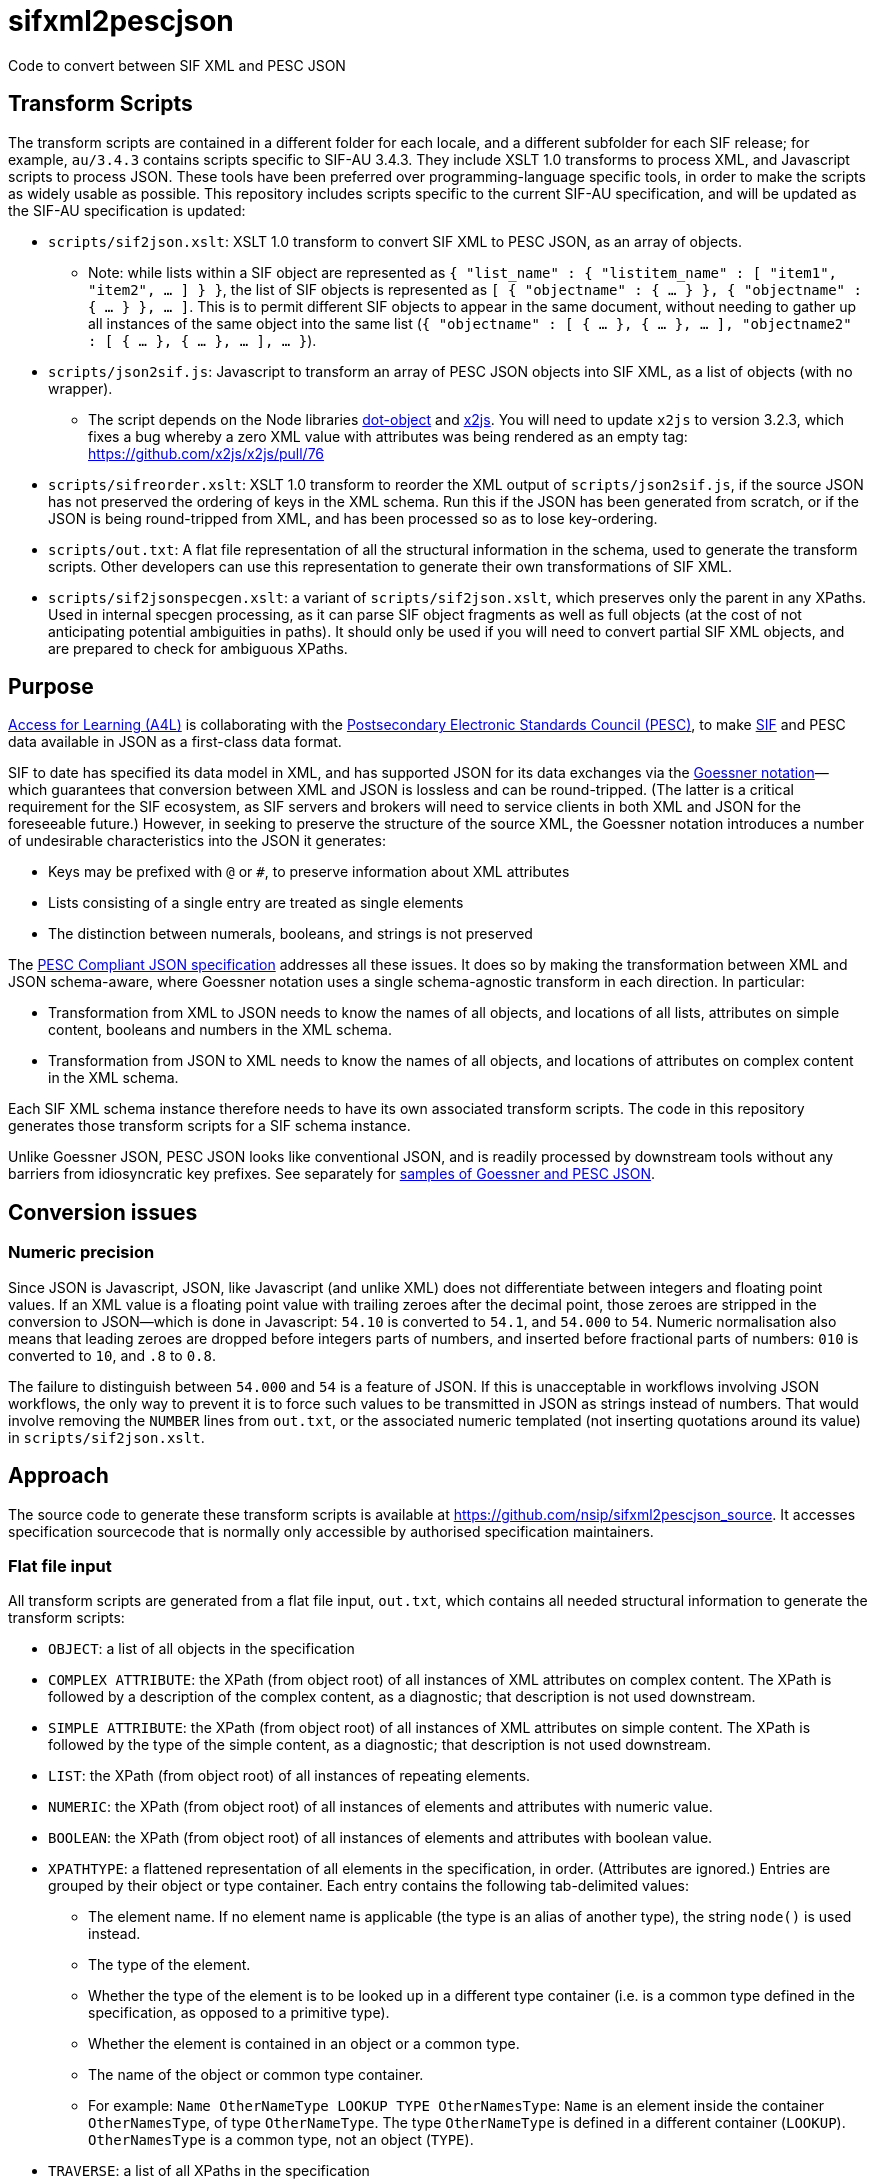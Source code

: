 = sifxml2pescjson
Code to convert between SIF XML and PESC JSON

== Transform Scripts

The transform scripts are contained in a different folder for each locale, and a different subfolder for each SIF release;
for example, `au/3.4.3` contains scripts specific to SIF-AU 3.4.3. They include XSLT 1.0 transforms to process XML, and Javascript scripts to process JSON.
These tools have been preferred over programming-language specific tools, in order to make the scripts as widely usable as possible. This
repository includes scripts specific to the current SIF-AU specification, and will be updated as the SIF-AU specification is updated:

* `scripts/sif2json.xslt`: XSLT 1.0 transform to convert SIF XML to PESC JSON, as an array of objects.
** Note: while lists within a SIF object are represented as `{ "list_name" : { "listitem_name" : [ "item1", "item2", ... ] } }`,
the list of SIF objects is represented as `[ { "objectname" : { ... } }, { "objectname" : { ... } }, ... ]`. This is to permit
different SIF objects to appear in the same document, without needing to gather up all instances of the same object into the same
list (`{ "objectname" : [ { ... }, { ... }, ... ], "objectname2" : [ { ... }, { ... }, ... ], ... }`).
* `scripts/json2sif.js`: Javascript to transform an array of PESC JSON objects into SIF XML, as a list of objects (with no wrapper).
** The script depends on the Node libraries https://github.com/rhalff/dot-object[dot-object] and https://github.com/x2js/x2js[x2js]. You will need to update `x2js` to version 3.2.3, which fixes a bug whereby a zero XML value with attributes was being rendered as an empty tag: https://github.com/x2js/x2js/pull/76
* `scripts/sifreorder.xslt`: XSLT 1.0 transform to reorder the XML output of `scripts/json2sif.js`, if the source JSON has not preserved the
ordering of keys in the XML schema. Run this if the JSON has been generated from scratch, or if the JSON is being round-tripped from
XML, and has been processed so as to lose key-ordering.
* `scripts/out.txt`: A flat file representation of all the structural information in the schema, used to generate the transform scripts.
Other developers can use this representation to generate their own transformations of SIF XML.
* `scripts/sif2jsonspecgen.xslt`: a variant of `scripts/sif2json.xslt`, which preserves only the parent in any XPaths. Used in
internal specgen processing, as it can parse SIF object fragments as well as full objects (at the cost of not anticipating potential
ambiguities in paths). It should only be used if you will need to convert partial SIF XML objects, and are prepared to check for ambiguous XPaths.

== Purpose
https://www.a4l.org[Access for Learning (A4L)] is collaborating with the http://www.pesc.org[Postsecondary Electronic Standards Council (PESC)],
to make https://www.a4l.org/general/custom.asp?page=SIFSpecifications[SIF] and PESC data available in JSON as a first-class data format.

SIF to date has specified its data model in XML, and has supported JSON for its data exchanges via the 
https://www.xml.com/pub/a/2006/05/31/converting-between-xml-and-json.html[Goessner notation]—which guarantees that conversion between XML and JSON is lossless
and can be round-tripped. (The latter is a critical requirement for the SIF ecosystem, as SIF servers and brokers will need to service clients in
both XML and JSON for the foreseeable future.) However, in seeking to preserve the structure of the source XML, the Goessner notation introduces 
a number of undesirable characteristics into the JSON it generates:

* Keys may be prefixed with `@` or `#`, to preserve information about XML attributes
* Lists consisting of a single entry are treated as single elements
* The distinction between numerals, booleans, and strings is not preserved

The http://nebula.wsimg.com/bc453aee47f158d0877bad0f1fda0169?AccessKeyId=4CF7FAE11697F99C9E6B&disposition=0&alloworigin=1[PESC Compliant JSON specification] addresses all these issues.
It does so by making the transformation between XML and JSON schema-aware, where Goessner notation uses a single schema-agnostic transform
in each direction. In particular:

* Transformation from XML to JSON needs to know the names of all objects, and locations of all lists, attributes on simple content, booleans and numbers in the XML schema.
* Transformation from JSON to XML needs to know the names of all objects, and locations of attributes on complex content in the XML schema.

Each SIF XML schema instance therefore needs to have its own associated transform scripts. The code in this repository generates those transform scripts for a SIF schema instance.

Unlike Goessner JSON, PESC JSON looks like conventional JSON, and is readily processed by downstream tools without any barriers from idiosyncratic key prefixes.
See separately for https://github.com/nsip/sifxml2pescjson/wiki/Format-samples[samples of Goessner and PESC JSON].

== Conversion issues

=== Numeric precision

Since JSON is Javascript, JSON, like Javascript (and unlike XML)  does not differentiate between integers and floating point values. If an XML value is a floating point
value with trailing zeroes after the decimal point, those zeroes are stripped in the conversion to JSON—which is done in Javascript:
`54.10` is converted to `54.1`, and `54.000` to `54`.
Numeric normalisation also means that leading zeroes are dropped before integers parts of numbers, and inserted before fractional parts of numbers:
`010` is converted to `10`, and `.8` to `0.8`.

The failure to distinguish between `54.000` and `54` is a feature of JSON. If this is unacceptable in workflows involving JSON workflows, the only
way to prevent it is to force such values to be transmitted in JSON as strings instead of numbers. That would involve removing the `NUMBER` lines
from `out.txt`, or the associated numeric templated (not inserting quotations around its value) in `scripts/sif2json.xslt`.

== Approach

The source code to generate these transform scripts is available at https://github.com/nsip/sifxml2pescjson_source[].
It accesses specification sourcecode that is normally only accessible by authorised specification maintainers.

=== Flat file input

All transform scripts are generated from a flat file input, `out.txt`, which contains all needed structural information to generate the transform scripts:

* `OBJECT`: a list of all objects in the specification
* `COMPLEX ATTRIBUTE`: the XPath (from object root) of all instances of XML attributes on complex content. The XPath is followed by a description of the complex content, as a diagnostic; that description is not used downstream.
* `SIMPLE ATTRIBUTE`: the XPath (from object root) of all instances of XML attributes on simple content. The XPath is followed by the type of the simple content, as a diagnostic; that description is not used downstream.
* `LIST`: the XPath (from object root) of all instances of repeating elements.
* `NUMERIC`: the XPath (from object root) of all instances of elements and attributes with numeric value.
* `BOOLEAN`: the XPath (from object root) of all instances of elements and attributes with boolean value.
* `XPATHTYPE`: a flattened representation of all elements in the specification, in order. (Attributes are ignored.) Entries are grouped by their object or type container. Each entry contains the following tab-delimited values:
** The element name. If no element name is applicable (the type is an alias of another type), the string `node()` is used instead.
** The type of the element.
** Whether the type of the element is to be looked up in a different type container (i.e. is a common type defined in the specification, as opposed to a primitive type).
** Whether the element is contained in an object or a common type.
** The name of the object or common type container.
** For example: `Name    OtherNameType   LOOKUP  TYPE    OtherNamesType`: `Name` is an element inside the container `OtherNamesType`, of type `OtherNameType`. The type `OtherNameType` is defined in a different container (`LOOKUP`). `OtherNamesType` is a common type, not an object (`TYPE`).
* `TRAVERSE`: a list of all XPaths in the specification

== Flat File to Transforms

The transform scripts are all generated from `out.txt`: 

* `scripts/sif2json.xslt`, using OBJECT, SIMPLE ATTRIBUTE, LIST, NUMERIC, BOOLEAN
* `scripts/json2sif.js`, using OBJECT, COMPLEX ATTRIBUTE
* `scripts/sifreorder.xslt, using XPATHTYPE

Developers can also use `out.txt` to generate their own transforms.

